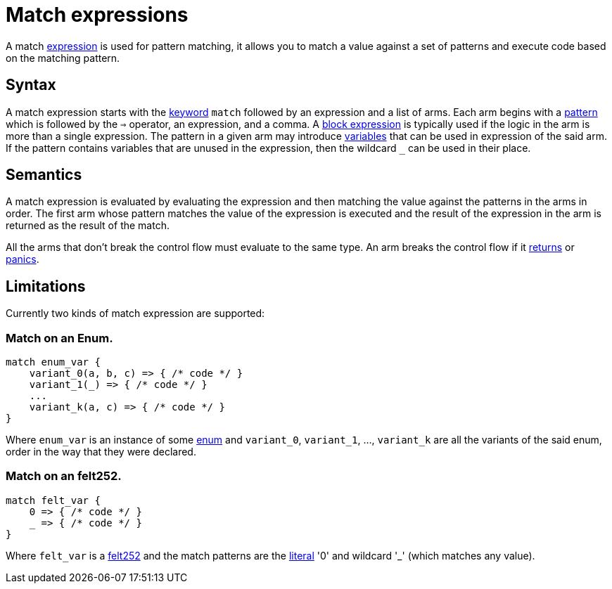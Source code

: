 = Match expressions

A match xref:expressions.adoc[expression] is used for pattern matching, it allows you to match a
value against a set of patterns and execute code based on the matching pattern.

== Syntax

A match expression starts with the xref:keywords.adoc[keyword] `match`
followed by an expression and a list of arms.
Each arm begins with a xref:patterns.adoc[pattern] which is followed by the `=>` operator, an
expression, and a comma.
A xref:block-expression.adoc[block expression] is typically used if the logic in the arm is more
than a single expression.
The pattern in a given arm may introduce xref:variables.adoc[variables] that can be used in
expression of the said arm.
If the pattern contains variables that are unused in the expression, then the wildcard `_` can be
used in their place.

== Semantics

A match expression is evaluated by evaluating the expression and then matching the value against
the patterns in the arms in order. The first arm whose pattern matches the value of the expression
is executed and the result of the expression in the arm is returned as the result of the match.
[Note]
====
All the arms that don't break the control flow must evaluate to the same type.
An arm breaks the control flow if it
xref:return-expressions.adoc[returns] or xref:panic.adoc[panics].
====

== Limitations

Currently two kinds of match expression are supported:

=== Match on an Enum.

[source, cairo]
----
match enum_var {
    variant_0(a, b, c) => { /* code */ }
    variant_1(_) => { /* code */ }
    ...
    variant_k(a, c) => { /* code */ }
}
----

Where `enum_var` is an instance of some xref:enums.adoc[enum] and `variant_0`, `variant_1`, ...,
`variant_k` are all the variants of the said enum, order in the way that they were declared.

=== Match on an felt252.

[source, cairo]
----
match felt_var {
    0 => { /* code */ }
    _ => { /* code */ }
}
----

Where `felt_var` is a xref:felt252-type.adoc[felt252] and the match patterns are the
xref:literal-expressions.adoc[literal] '0' and wildcard '_' (which matches any value).
